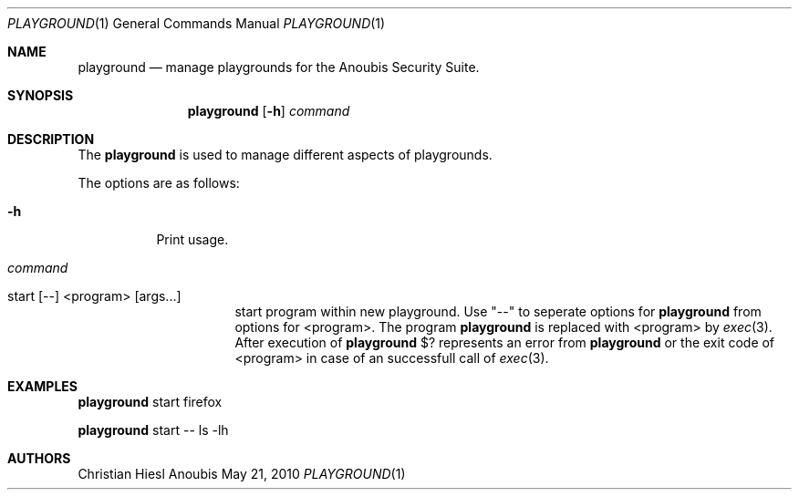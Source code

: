 .\"	$OpenBSD: mdoc.template,v 1.9 2004/07/02 10:36:57 jmc Exp $
.\"
.\" Copyright (c) 2010 GeNUA mbH <info@genua.de>
.\"
.\" All rights reserved.
.\"
.\" Redistribution and use in source and binary forms, with or without
.\" modification, are permitted provided that the following conditions
.\" are met:
.\" 1. Redistributions of source code must retain the above copyright
.\"    notice, this list of conditions and the following disclaimer.
.\" 2. Redistributions in binary form must reproduce the above copyright
.\"    notice, this list of conditions and the following disclaimer in the
.\"    documentation and/or other materials provided with the distribution.
.\"
.\" THIS SOFTWARE IS PROVIDED BY THE COPYRIGHT HOLDERS AND CONTRIBUTORS
.\" "AS IS" AND ANY EXPRESS OR IMPLIED WARRANTIES, INCLUDING, BUT NOT
.\" LIMITED TO, THE IMPLIED WARRANTIES OF MERCHANTABILITY AND FITNESS FOR
.\" A PARTICULAR PURPOSE ARE DISCLAIMED. IN NO EVENT SHALL THE COPYRIGHT
.\" OWNER OR CONTRIBUTORS BE LIABLE FOR ANY DIRECT, INDIRECT, INCIDENTAL,
.\" SPECIAL, EXEMPLARY, OR CONSEQUENTIAL DAMAGES (INCLUDING, BUT NOT LIMITED
.\" TO, PROCUREMENT OF SUBSTITUTE GOODS OR SERVICES; LOSS OF USE, DATA, OR
.\" PROFITS; OR BUSINESS INTERRUPTION) HOWEVER CAUSED AND ON ANY THEORY OF
.\" LIABILITY, WHETHER IN CONTRACT, STRICT LIABILITY, OR TORT (INCLUDING
.\" NEGLIGENCE OR OTHERWISE) ARISING IN ANY WAY OUT OF THE USE OF THIS
.\" SOFTWARE, EVEN IF ADVISED OF THE POSSIBILITY OF SUCH DAMAGE.
.\"
.\" The following requests are required for all man pages.
.Dd May 21, 2010
.Dt PLAYGROUND 1
.Os Anoubis
.Sh NAME
.Nm playground
.Nd manage playgrounds for the Anoubis Security Suite.
.Sh SYNOPSIS
.\" For a program:  program [-abc] file ...
.Nm playground
.Op Fl h
.Ar command
.Sh DESCRIPTION
The
.Nm
is used to manage different aspects of playgrounds.
.Pp
The options are as follows:
.Bl -tag -width Ds
.It Fl h
Print usage.
.It Ar command
.Pp
.Bl -tag -width Ds
.It start \&[--\&] \&<program\&> \&[args...\&]
start program within new playground.
Use "--" to seperate options for
.Nm
from options for \&<program\&>.
The program
.Nm
is replaced with \&<program\&> by
.Xr exec 3 .
After execution of
.Nm
\&$? represents an error from
.Nm
or the exit code of \&<program\&> in case of
an successfull call of
.Xr exec 3 .
.El
.El
.\" The following requests should be uncommented and used where appropriate.
.\" This next request is for sections 2, 3, and 9 function return values only.
.\" .Sh RETURN VALUES
.\" This next request is for sections 1, 6, 7 & 8 only.
.\" .Sh ENVIRONMENT
.\" .Sh FILES
.Sh EXAMPLES
.Nm
start firefox
.Pp
.Nm
start -- ls -lh
.\" This next request is for sections 1, 4, 6, and 8 only.
.\" .Sh DIAGNOSTICS
.\" The next request is for sections 2, 3, and 9 error and signal handling only.
.\" .Sh ERRORS
.\" .Sh SEE ALSO
.\" .Xr foobar 1
.\" .Sh STANDARDS
.\" .Sh HISTORY
.Sh AUTHORS
Christian Hiesl
.\" .Sh CAVEATS
.\" .Sh BUGS
